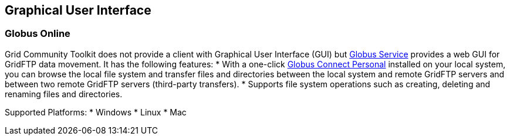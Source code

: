 
[[gridftp-guis]]
== Graphical User Interface ==
indexterm:[GUI information for GridFTP]


=== Globus Online ===

Grid Community Toolkit does not provide a client with Graphical User Interface
(GUI) but http://www.globus.org[Globus Service] provides a web GUI
for GridFTP data movement. It has the following features: 
* With a one-click https://www.globus.org/globus%5fconnect/[Globus
Connect Personal] installed on your local
system, you can browse the local file system and transfer files and
directories between the local system and remote GridFTP servers and
between two remote GridFTP servers (third-party transfers).
* Supports file system operations such as creating, deleting and renaming
files and directories.

Supported Platforms: 
* Windows
* Linux
* Mac
